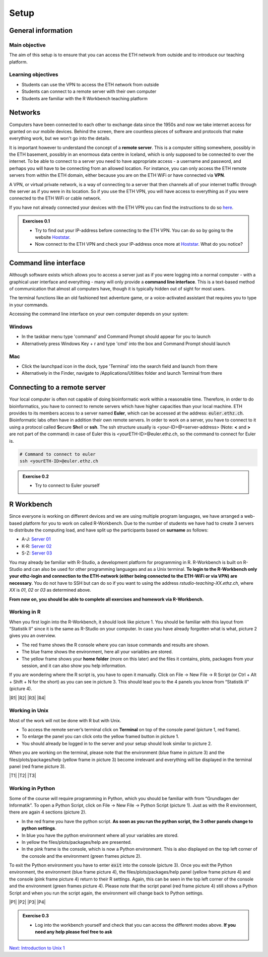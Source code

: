Setup
=====

General information
-------------------

Main objective
^^^^^^^^^^^^^^

The aim of this setup is to ensure that you can access the ETH network from outside and to introduce our teaching platform.

Learning objectives
^^^^^^^^^^^^^^^^^^^

* Students can use the VPN to access the ETH network from outside
* Students can connect to a remote server with their own computer
* Students are familiar with the R Workbench teaching platform

Networks
--------

Computers have been connected to each other to exchange data since the 1950s and now we take internet access for granted on our mobile devices. Behind the screen, there are countless pieces of software and protocols that make everything work, but we won't go into the details.

.. thumbnail:: images/client_server_model.png
    :align: center

It is important however to understand the concept of a **remote server**. This is a computer sitting somewhere, possibly in the ETH basement, possibly in an enormous data centre in Iceland, which is only supposed to be connected to over the internet. To be able to connect to a server you need to have appropriate access - a username and password, and perhaps you will have to be connecting from an allowed location. For instance, you can only access the ETH remote servers from within the ETH domain, either because you are on the ETH WiFi or have connected via **VPN**.

A VPN, or virtual private network, is a way of connecting to a server that then channels all of your internet traffic through the server as if you were in its location. So if you use the ETH VPN, you will have access to everything as if you were connected to the ETH WiFi or cable network.

If you have not already connected your devices with the ETH VPN you can find the instructions to do so `here <https://ethz.ch/content/dam/ethz/special-interest/hest/isg-hest-dam/documents/pdf/vpn-de.pdf>`__.


.. admonition:: Exercises 0.1
    :class: exercise

    * Try to find out your IP-address before connecting to the ETH VPN. You can do so by going to the website `Hoststar <https://www.hoststar.ch/de/tools/meine-ip-adresse#:~:text=Geben%20Sie%20den%20Befehl%20»ping,öffentliche%20IP-Adresse%20der%20Seite.>`__.
    * Now connect to the ETH VPN and check your IP-address once more at `Hoststar <https://www.hoststar.ch/de/tools/meine-ip-adresse#:~:text=Geben%20Sie%20den%20Befehl%20»ping,öffentliche%20IP-Adresse%20der%20Seite.>`__. What do you notice?

    .. hidden-code-block:: bash

       # You should notice that your IP-address change even though you did not physically change your location.


Command line interface
----------------------

Although software exists which allows you to access a server just as if you were logging into a normal computer - with a graphical user interface and everything - many will only provide a **command line interface**. This is a text-based method of communication that almost all computers have, though it is typically hidden out of sight for most users.

The terminal functions like an old fashioned text adventure game, or a voice-activated assistant that requires you to type in your commands.

.. thumbnail:: images/command_line.gif

Accessing the command line interface on your own computer depends on your system:

Windows
^^^^^^^

* In the taskbar menu type 'command' and Command Prompt should appear for you to launch
* Alternatively press Windows Key + r and type 'cmd' into the box and Command Prompt should launch

Mac
^^^

* Click the launchpad icon in the dock, type 'Terminal' into the search field and launch from there
* Alternatively in the Finder, navigate to /Applications/Utilities folder and launch Terminal from there

Connecting to a remote server
-----------------------------

Your local computer is often not capable of doing bioinformatic work within a reasonable time. Therefore, in order to do bioinformatics, you have to connect to remote servers which have higher capacities than your local machine. ETH provides to its members access to a server named **Euler**, which can be accessed at the address: :code:`euler.ethz.ch`. Bioinformatic labs often have in addition their own remote servers. 
In order to work on a server, you have to connect to it using a protocol called **S**\ ecure **Sh**\ ell or **ssh**.
The ssh structure usually is <your-ID>@<server-address> (Note: **<** and **>** are not part of the command) in case of Euler this is <yourETH-ID>@euler.ethz.ch, so the command to connect for Euler is.

.. code-block:: bash

    # Command to connect to euler
    ssh <yourETH-ID>@euler.ethz.ch

.. admonition:: Exercise 0.2
    :class: exercise

    * Try to connect to Euler yourself

    .. hidden-code-block:: bash

        # First, you have to open the command line interface on you computer
        # For Windows: Type "command" into the taskbar menu
        # For Mac: Click onto the launchpad icon in the dock and type "Terminal" into the search field

        # Second, connect to Euler with the ssh command. You need your  user ID and your nethz password in order to connect to the serve. The command to connect to the Euler is:
        ssh <yourETH-ID>@euler.ethz.ch

        # Please note that the first time you access Euler, ETH will send you an additional verification code to your ETH-mail.**
        # This code has to be entered into the terminal in order to access Euler.


R Workbench
-----------

Since everyone is working on different devices and we are using multiple program languages, we have arranged a web-based platform for you to work on called R-Workbench. Due to the number of students we have had to create 3 servers to distribute the computing load, and have split up the participants based on **surname** as follows:

* A-J: `Server 01 <https://rstudio-teaching-01.ethz.ch/>`__
* K-R: `Server 02 <https://rstudio-teaching-02.ethz.ch/>`__
* S-Z: `Server 03 <https://rstudio-teaching-03.ethz.ch/>`__

You may already be familiar with R-Studio, a development platform for programming in R. R-Workbench is built on R-Studio and can also be used for other programming languages and as a Unix terminal. **To login to the R-Workbench only your ethz-login and connection to the ETH-network (either being connected to the ETH-WiFi or via VPN) are necessary**. You do not have to SSH but can do so if you want to using the address *rstudio-teaching-XX.ethz.ch*, where *XX* is *01*, *02* or *03* as determined above.

**From now on, you should be able to complete all exercises and homework via R-Workbench.**

Working in R
^^^^^^^^^^^^

When you first login into the R-Workbench, it should look like picture 1. You should be familiar with this layout from “Statistik II” since it is the same as R-Studio on your computer. In case you have already forgotten what is what, picture 2 gives you an overview.

* The red frame shows the R console where you can issue commands and results are shown.
* The blue frame shows the environment, here all your variables are stored.
* The yellow frame shows your **home folder** (more on this later) and the files it contains, plots, packages from your session, and it can also show you help information.

If you are wondering where the R script is, you have to open it manually. Click on File -> New File -> R Script (or Ctrl + Alt + Shift + N for the short) as you can see in picture 3. This should lead you to the 4 panels you know from “Statistik II” (picture 4).

|R1| |R2| |R3| |R4|

.. |R1| thumbnail:: images/R_Workbench_1.png
     :width: 49%


.. |R2| thumbnail:: images/R_Workbench_2.png
        :width: 49%


.. |R3| thumbnail:: images/R_Workbench_3.png
        :width: 49%


.. |R4| thumbnail:: images/R_Workbench_4.png
        :width: 49%

Working in Unix
^^^^^^^^^^^^^^^

Most of the work will not be done with R but with Unix.

* To access the remote server’s terminal click on **Terminal** on top of the console panel (picture 1, red frame).
* To enlarge the panel you can click onto the yellow framed button in picture 1.
* You should already be logged in to the server and your setup should look similar to picture 2.

When you are working on the terminal, please note that the environment (blue frame in picture 3) and the files/plots/packages/help (yellow frame in picture 3) become irrelevant and everything will be displayed in the terminal panel (red frame picture 3).

|T1| |T2| |T3|

.. |T1| thumbnail:: images/Terminal_Workbench_1.png
           :width: 49%


.. |T2| thumbnail:: images/Terminal_Workbench_2.png
              :width: 49%


.. |T3| thumbnail:: images/Terminal_Workbench_3.png
              :width: 49%


Working in Python
^^^^^^^^^^^^^^^^^

Some of the course will require programming in Python, which you should be familiar with from “Grundlagen der Informatik”. To open a Python Script, click on File -> New File -> Python Script (picture 1). Just as with the R environment, there are again 4 sections (picture 2).

* In the red frame you have the python script. **As soon as you run the python script, the 3 other panels change to python settings**.
* In blue you have the python environment where all your variables are stored.
* In yellow the files/plots/packages/help are presented.
* In the pink frame is the console, which is now a Python environment. This is also displayed on the top left corner of the console and the environment (green frames picture 2).

To exit the Python environment you have to enter :code:`exit` into the console (picture 3). Once you exit the Python environment, the environment (blue frame picture 4), the files/plots/packages/help panel (yellow frame picture 4) and the console (pink frame picture 4) return to their R settings. Again, this can be seen in the top left corner of the console and the environment (green frames picture 4). Please note that the script panel (red frame picture 4) still shows a Python Script and when you run the script again, the environment will change back to Python settings.
 
|P1| |P2| |P3| |P4|

.. |P1| thumbnail:: images/Python_Workbench_1.png
              :width: 49%


.. |P2| thumbnail:: images/Python_Workbench_2_new.png
                 :width: 49%


.. |P3| thumbnail:: images/Python_Workbench_3.png
                 :width: 49%


.. |P4| thumbnail:: images/Python_Workbench_4_new.png
                 :width: 49%


.. admonition:: Exercise 0.3
    :class: exercise

    * Log into the workbench yourself and check that you can access the different modes above. **If you need any help please feel free to ask**

    .. hidden-code-block:: bash

        #The workbench can be found at https://rstudio-teaching.ethz.ch/

        #You can switch between the console and the terminal at the top bar

        #To open a script press on File -> New File and select the script type (R or Python) you want to work with

        #You should already be logged in to the server. Please let us know if that is not the case.

        #The environment and console changes depending on the script type you are running

        #To exit the python environment enter `exit` into the console


.. container:: nextlink

    `Next: Introduction to Unix 1 <1_Unix1.html>`__

